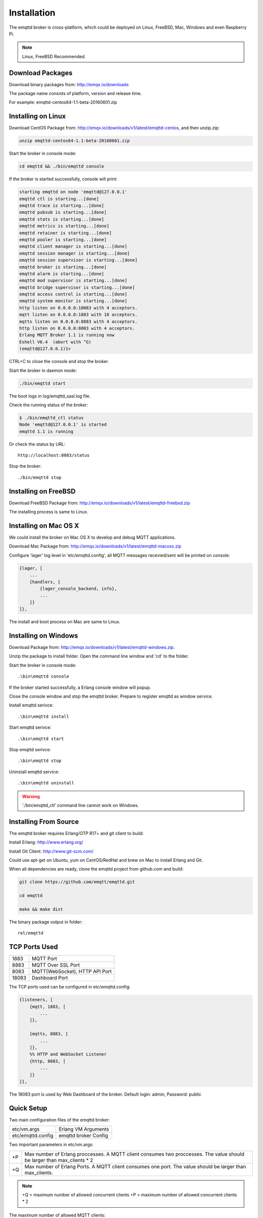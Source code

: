 
.. _install:

============
Installation
============

The emqttd broker is cross-platform, which could be deployed on Linux, FreeBSD, Mac, Windows and even Raspberry Pi.

.. NOTE::

    Linux, FreeBSD Recommended.

.. _install_download:

-----------------
Download Packages
-----------------

Download binary packages from: http://emqx.io/downloads

+-----------+------------------------------------------+
| Debian    | http://emqx.io/downloads/v1/latest/emqttd-debian.zip  |
+-----------+------------------------------------------+
| Ubuntu    | http://emqx.io/downloads/v1/latest/emqttd-ubuntu.zip  |
+-----------+------------------------------------------+
| CentOS    | http://emqx.io/downloads/v1/latest/emqttd-centos.zip  |
+-----------+------------------------------------------+
| FreeBSD   | http://emqx.io/downloads/v1/latest/emqttd-freebsd.zip |
+-----------+------------------------------------------+
| Mac OS X  | http://emqx.io/downloads/v1/latest/emqttd-macosx.zip  |
+-----------+------------------------------------------+
| Windows   | http://emqx.io/downloads/v1/latest/emqttd-windows.zip |
+-----------+------------------------------------------+

The package name consists of platform, version and release time.

For example: emqttd-centos64-1.1-beta-20160601.zip

.. _install_on_linux:

-------------------
Installing on Linux
-------------------

Download CentOS Package from: http://emqx.io/downloads/v1/latest/emqttd-centos, and then unzip.zip:

.. code-block:: bash

    unzip emqttd-centos64-1.1-beta-20160601.zip

Start the broker in console mode:

.. code-block:: bash

    cd emqttd && ./bin/emqttd console

If the broker is started successfully, console will print:

.. code-block:: bash

    starting emqttd on node 'emqttd@127.0.0.1'
    emqttd ctl is starting...[done]
    emqttd trace is starting...[done]
    emqttd pubsub is starting...[done]
    emqttd stats is starting...[done]
    emqttd metrics is starting...[done]
    emqttd retainer is starting...[done]
    emqttd pooler is starting...[done]
    emqttd client manager is starting...[done]
    emqttd session manager is starting...[done]
    emqttd session supervisor is starting...[done]
    emqttd broker is starting...[done]
    emqttd alarm is starting...[done]
    emqttd mod supervisor is starting...[done]
    emqttd bridge supervisor is starting...[done]
    emqttd access control is starting...[done]
    emqttd system monitor is starting...[done]
    http listen on 0.0.0.0:18083 with 4 acceptors.
    mqtt listen on 0.0.0.0:1883 with 16 acceptors.
    mqtts listen on 0.0.0.0:8883 with 4 acceptors.
    http listen on 0.0.0.0:8083 with 4 acceptors.
    Erlang MQTT Broker 1.1 is running now
    Eshell V6.4  (abort with ^G)
    (emqttd@127.0.0.1)1>

CTRL+C to close the console and stop the broker.

Start the broker in daemon mode:

.. code-block:: bash

    ./bin/emqttd start

The boot logs in log/emqttd_sasl.log file.

Check the running status of the broker:

.. code-block:: bash

    $ ./bin/emqttd_ctl status
    Node 'emqttd@127.0.0.1' is started
    emqttd 1.1 is running

Or check the status by URL::

    http://localhost:8083/status

Stop the broker::

    ./bin/emqttd stop

.. _install_on_freebsd:

---------------------
Installing on FreeBSD
---------------------

Download FreeBSD Package from: http://emqx.io/downloads/v1/latest/emqttd-freebsd.zip

The installing process is same to Linux.

.. _install_on_mac:

----------------------
Installing on Mac OS X
----------------------

We could install the broker on Mac OS X to develop and debug MQTT applications.

Download Mac Package from: http://emqx.io/downloads/v1/latest/emqttd-macosx.zip

Configure 'lager' log level in 'etc/emqttd.config', all MQTT messages recevied/sent will be printed on console:

.. code-block:: erlang

    {lager, [
        ...
        {handlers, [
            {lager_console_backend, info},
            ...
        ]}
    ]},

The install and boot process on Mac are same to Linux.

.. _install_on_windows:

---------------------
Installing on Windows
---------------------

Download Package from: http://emqx.io/downloads/v1/latest/emqttd-windows.zip.

Unzip the package to install folder. Open the command line window and 'cd' to the folder.

Start the broker in console mode::

    .\bin\emqttd console

If the broker started successfully, a Erlang console window will popup.

Close the console window and stop the emqttd broker. Prepare to register emqttd as window service.

Install emqttd serivce::
    
    .\bin\emqttd install

Start emqttd serivce::

    .\bin\emqttd start

Stop emqttd serivce::

    .\bin\emqttd stop

Uninstall emqttd service::

    .\bin\emqttd uninstall

.. WARNING:: './bin/emqttd_ctl' command line cannot work on Windows.

.. _build_from_source:

----------------------
Installing From Source
----------------------

The emqttd broker requires Erlang/OTP R17+ and git client to build:

Install Erlang: http://www.erlang.org/

Install Git Client: http://www.git-scm.com/

Could use apt-get on Ubuntu, yum on CentOS/RedHat and brew on Mac to install Erlang and Git.

When all dependencies are ready, clone the emqttd project from github.com and build:

.. code-block:: bash

    git clone https://github.com/emqtt/emqttd.git

    cd emqttd

    make && make dist

The binary package output in folder::

    rel/emqttd

.. _tcp_ports:

--------------
TCP Ports Used
--------------

+-----------+-----------------------------------+
| 1883      | MQTT Port                         |
+-----------+-----------------------------------+
| 8883      | MQTT Over SSL Port                |
+-----------+-----------------------------------+
| 8083      | MQTT(WebSocket), HTTP API Port    |
+-----------+-----------------------------------+
| 18083     | Dashboard Port                    |
+-----------+-----------------------------------+

The TCP ports used can be configured in etc/emqttd.config:

.. code-block:: erlang

    {listeners, [
        {mqtt, 1883, [
            ...
        ]},

        {mqtts, 8883, [
            ...
        ]},
        %% HTTP and WebSocket Listener
        {http, 8083, [
            ...
        ]}
    ]},

The 18083 port is used by Web Dashboard of the broker. Default login: admin, Password: public

.. _quick_setup:

-----------
Quick Setup
-----------

Two main configuration files of the emqttd broker:

+-------------------+-----------------------------------+
| etc/vm.args       | Erlang VM Arguments               |
+-------------------+-----------------------------------+
| etc/emqttd.config | emqttd broker Config              |
+-------------------+-----------------------------------+

Two important parameters in etc/vm.args:

+-------+---------------------------------------------------------------------------+
| +P    | Max number of Erlang proccesses. A MQTT client consumes two proccesses.   |
|       | The value should be larger than max_clients * 2                           | 
+-------+---------------------------------------------------------------------------+
| +Q    | Max number of Erlang Ports. A MQTT client consumes one port.              |
|       | The value should be larger than max_clients.                              |
+-------+---------------------------------------------------------------------------+

.. NOTE::

    +Q > maximum number of allowed concurrent clients
    +P > maximum number of allowed concurrent clients * 2

The maximum number of allowed MQTT clients:

.. code-block:: erlang

    {listeners, [
        {mqtt, 1883, [
            %% TCP Acceptor Pool
            {acceptors, 16},

            %% Maximum number of concurrent MQTT clients
            {max_clients, 8192},

            ...

        ]},

.. _init_d_emqttd:

-------------------
/etc/init.d/emqttd
-------------------

.. code-block:: bash

    #!/bin/sh
    #
    # emqttd       Startup script for emqttd.
    #
    # chkconfig: 2345 90 10
    # description: emqttd is mqtt broker.

    # source function library
    . /etc/rc.d/init.d/functions

    # export HOME=/root

    start() {
        echo "starting emqttd..."
        cd /opt/emqttd && ./bin/emqttd start
    }

    stop() {
        echo "stopping emqttd..."
        cd /opt/emqttd && ./bin/emqttd stop
    }

    restart() {
        stop
        start
    }

    case "$1" in
        start)
            start
            ;;
        stop)
            stop
            ;;
        restart)
            restart
            ;;
        *)
            echo $"Usage: $0 {start|stop}"
            RETVAL=2
    esac


chkconfig::

    chmod +x /etc/init.d/emqttd
    chkconfig --add emqttd
    chkconfig --list

boot test::

    service emqttd start

.. NOTE::

    ## erlexec: HOME must be set
    uncomment '# export HOME=/root' if "HOME must be set" error.


